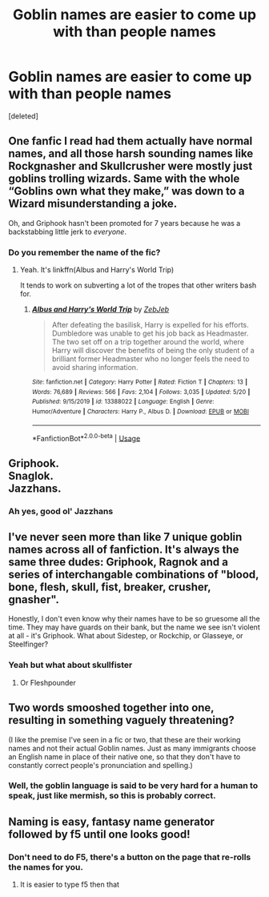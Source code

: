 #+TITLE: Goblin names are easier to come up with than people names

* Goblin names are easier to come up with than people names
:PROPERTIES:
:Score: 17
:DateUnix: 1591157337.0
:DateShort: 2020-Jun-03
:FlairText: Discussion
:END:
[deleted]


** One fanfic I read had them actually have normal names, and all those harsh sounding names like Rockgnasher and Skullcrusher were mostly just goblins trolling wizards. Same with the whole “Goblins own what they make,” was down to a Wizard misunderstanding a joke.

Oh, and Griphook hasn't been promoted for 7 years because he was a backstabbing little jerk to /everyone/.
:PROPERTIES:
:Author: Vercalos
:Score: 27
:DateUnix: 1591165378.0
:DateShort: 2020-Jun-03
:END:

*** Do you remember the name of the fic?
:PROPERTIES:
:Author: dmf81
:Score: 3
:DateUnix: 1591173642.0
:DateShort: 2020-Jun-03
:END:

**** Yeah. It's linkffn(Albus and Harry's World Trip)

It tends to work on subverting a lot of the tropes that other writers bash for.
:PROPERTIES:
:Author: Vercalos
:Score: 9
:DateUnix: 1591175474.0
:DateShort: 2020-Jun-03
:END:

***** [[https://www.fanfiction.net/s/13388022/1/][*/Albus and Harry's World Trip/*]] by [[https://www.fanfiction.net/u/10283561/ZebJeb][/ZebJeb/]]

#+begin_quote
  After defeating the basilisk, Harry is expelled for his efforts. Dumbledore was unable to get his job back as Headmaster. The two set off on a trip together around the world, where Harry will discover the benefits of being the only student of a brilliant former Headmaster who no longer feels the need to avoid sharing information.
#+end_quote

^{/Site/:} ^{fanfiction.net} ^{*|*} ^{/Category/:} ^{Harry} ^{Potter} ^{*|*} ^{/Rated/:} ^{Fiction} ^{T} ^{*|*} ^{/Chapters/:} ^{13} ^{*|*} ^{/Words/:} ^{76,689} ^{*|*} ^{/Reviews/:} ^{566} ^{*|*} ^{/Favs/:} ^{2,104} ^{*|*} ^{/Follows/:} ^{3,035} ^{*|*} ^{/Updated/:} ^{5/20} ^{*|*} ^{/Published/:} ^{9/15/2019} ^{*|*} ^{/id/:} ^{13388022} ^{*|*} ^{/Language/:} ^{English} ^{*|*} ^{/Genre/:} ^{Humor/Adventure} ^{*|*} ^{/Characters/:} ^{Harry} ^{P.,} ^{Albus} ^{D.} ^{*|*} ^{/Download/:} ^{[[http://www.ff2ebook.com/old/ffn-bot/index.php?id=13388022&source=ff&filetype=epub][EPUB]]} ^{or} ^{[[http://www.ff2ebook.com/old/ffn-bot/index.php?id=13388022&source=ff&filetype=mobi][MOBI]]}

--------------

*FanfictionBot*^{2.0.0-beta} | [[https://github.com/tusing/reddit-ffn-bot/wiki/Usage][Usage]]
:PROPERTIES:
:Author: FanfictionBot
:Score: 4
:DateUnix: 1591175484.0
:DateShort: 2020-Jun-03
:END:


** Griphook.\\
Snaglok.\\
Jazzhans.
:PROPERTIES:
:Author: Avaday_Daydream
:Score: 5
:DateUnix: 1591185052.0
:DateShort: 2020-Jun-03
:END:

*** Ah yes, good ol' Jazzhans
:PROPERTIES:
:Score: 6
:DateUnix: 1591190714.0
:DateShort: 2020-Jun-03
:END:


** I've never seen more than like 7 unique goblin names across all of fanfiction. It's always the same three dudes: Griphook, Ragnok and a series of interchangable combinations of "blood, bone, flesh, skull, fist, breaker, crusher, gnasher".

Honestly, I don't even know why their names have to be so gruesome all the time. They may have guards on their bank, but the name we see isn't violent at all - it's Griphook. What about Sidestep, or Rockchip, or Glasseye, or Steelfinger?
:PROPERTIES:
:Author: Uncommonality
:Score: 3
:DateUnix: 1591194859.0
:DateShort: 2020-Jun-03
:END:

*** Yeah but what about skullfister
:PROPERTIES:
:Author: XXomega_duckXX
:Score: 9
:DateUnix: 1591205349.0
:DateShort: 2020-Jun-03
:END:

**** Or Fleshpounder
:PROPERTIES:
:Author: Uncommonality
:Score: 5
:DateUnix: 1591205962.0
:DateShort: 2020-Jun-03
:END:


** Two words smooshed together into one, resulting in something vaguely threatening?

(I like the premise I've seen in a fic or two, that these are their working names and not their actual Goblin names. Just as many immigrants choose an English name in place of their native one, so that they don't have to constantly correct people's pronunciation and spelling.)
:PROPERTIES:
:Author: JennaSayquah
:Score: 8
:DateUnix: 1591164751.0
:DateShort: 2020-Jun-03
:END:

*** Well, the goblin language is said to be very hard for a human to speak, just like mermish, so this is probably correct.
:PROPERTIES:
:Author: Uncommonality
:Score: 1
:DateUnix: 1591195097.0
:DateShort: 2020-Jun-03
:END:


** Naming is easy, fantasy name generator followed by f5 until one looks good!
:PROPERTIES:
:Author: aslightnerd
:Score: 1
:DateUnix: 1591180360.0
:DateShort: 2020-Jun-03
:END:

*** Don't need to do F5, there's a button on the page that re-rolls the names for you.
:PROPERTIES:
:Author: Raesong
:Score: 1
:DateUnix: 1591185870.0
:DateShort: 2020-Jun-03
:END:

**** It is easier to type f5 then that
:PROPERTIES:
:Author: aslightnerd
:Score: 1
:DateUnix: 1591186203.0
:DateShort: 2020-Jun-03
:END:
